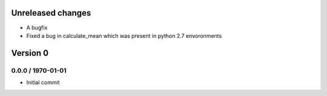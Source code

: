 Unreleased changes
------------------

* A bugfix 
* Fixed a bug in calculate_mean which was present in python 2.7 envoronments


Version 0
---------

0.0.0 / 1970-01-01
~~~~~~~~~~~~~~~~~~
* Initial commit
